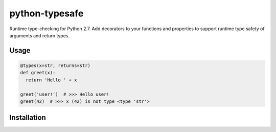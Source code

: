 python-typesafe
===============

Runtime type-checking for Python 2.7. Add decorators to your functions
and properties to support runtime type safety of arguments and return
types.

Usage
-----

.. code-block:: python

    @types(x=str, returns=str)
    def greet(x):
      return 'Hello ' + x

    greet('user!')  # >>> Hello user!
    greet(42)  # >>> x (42) is not type <type 'str'>

Installation
------------

.. code-block:: bash
    $ pip install git+git://github.com/mirainc/python-typesafe.git@v0.1